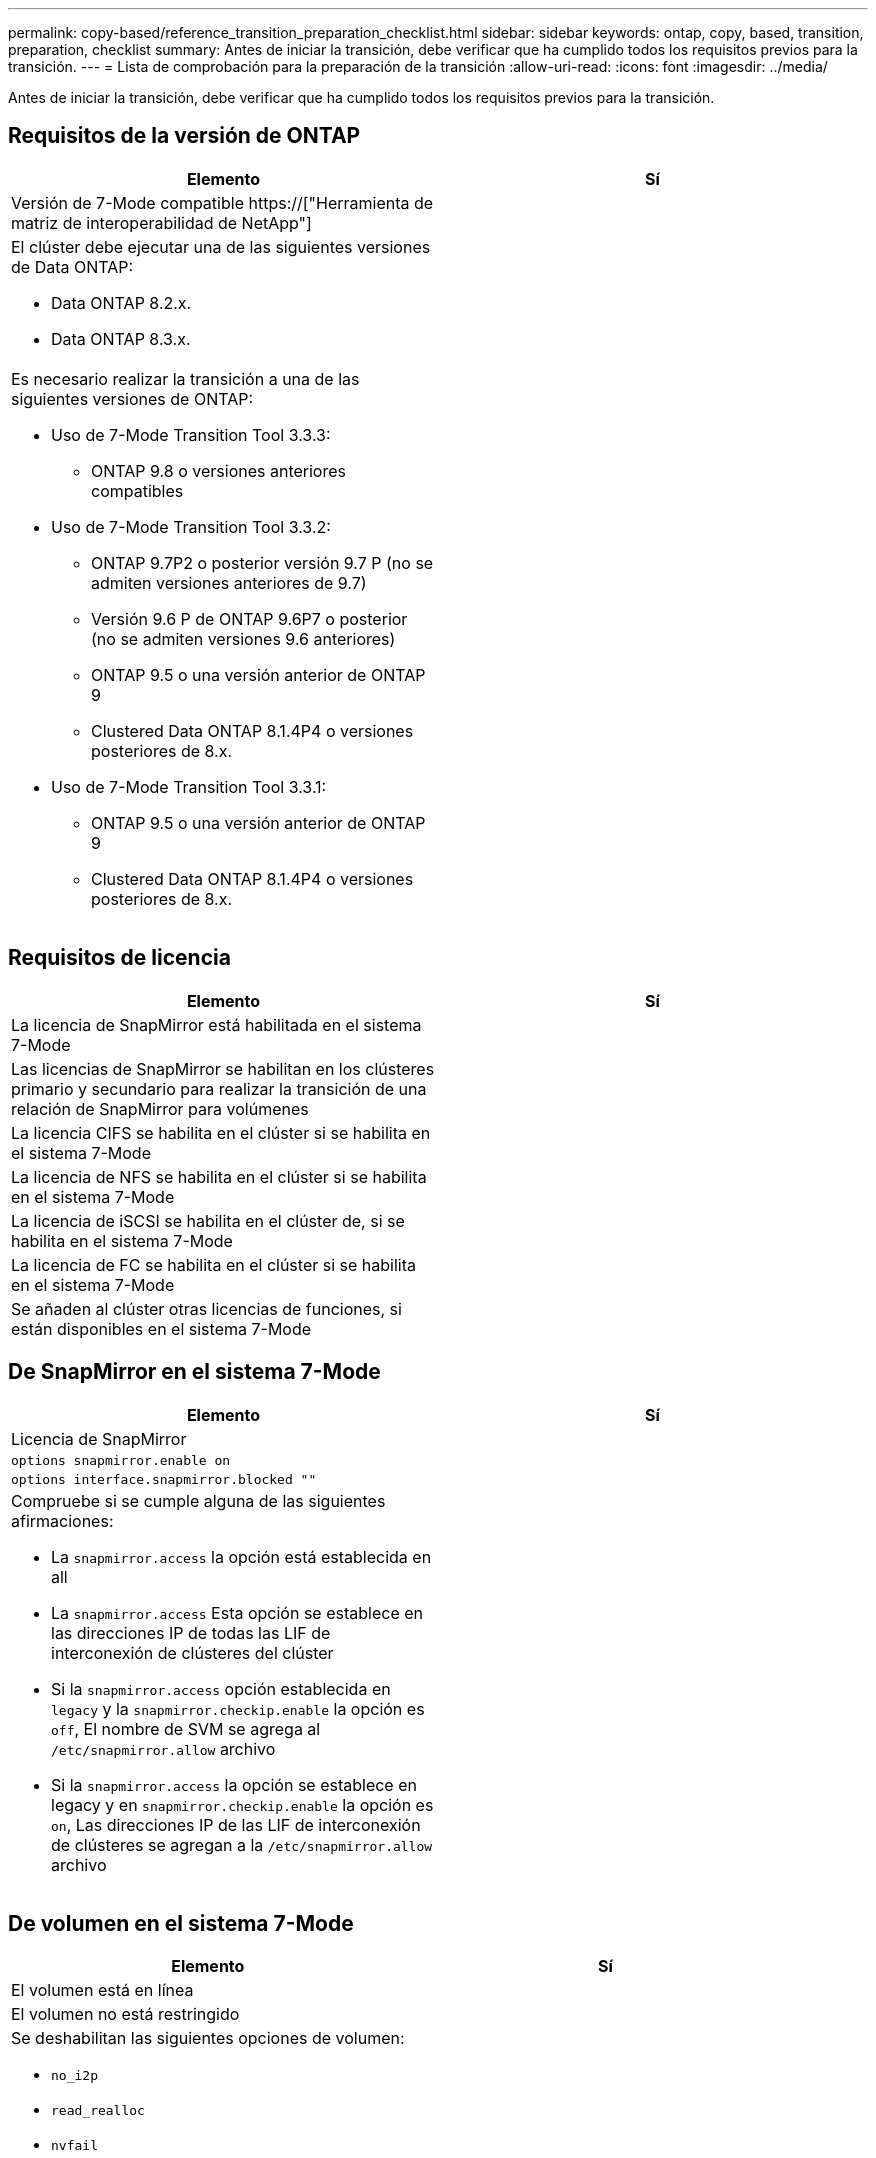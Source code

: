 ---
permalink: copy-based/reference_transition_preparation_checklist.html 
sidebar: sidebar 
keywords: ontap, copy, based, transition, preparation, checklist 
summary: Antes de iniciar la transición, debe verificar que ha cumplido todos los requisitos previos para la transición. 
---
= Lista de comprobación para la preparación de la transición
:allow-uri-read: 
:icons: font
:imagesdir: ../media/


[role="lead"]
Antes de iniciar la transición, debe verificar que ha cumplido todos los requisitos previos para la transición.



== Requisitos de la versión de ONTAP

|===
| Elemento | Sí 


 a| 
Versión de 7-Mode compatible https://["Herramienta de matriz de interoperabilidad de NetApp"]
 a| 



 a| 
El clúster debe ejecutar una de las siguientes versiones de Data ONTAP:

* Data ONTAP 8.2.x.
* Data ONTAP 8.3.x.

 a| 



 a| 
Es necesario realizar la transición a una de las siguientes versiones de ONTAP:

* Uso de 7-Mode Transition Tool 3.3.3:
+
** ONTAP 9.8 o versiones anteriores compatibles


* Uso de 7-Mode Transition Tool 3.3.2:
+
** ONTAP 9.7P2 o posterior versión 9.7 P (no se admiten versiones anteriores de 9.7)
** Versión 9.6 P de ONTAP 9.6P7 o posterior (no se admiten versiones 9.6 anteriores)
** ONTAP 9.5 o una versión anterior de ONTAP 9
** Clustered Data ONTAP 8.1.4P4 o versiones posteriores de 8.x.


* Uso de 7-Mode Transition Tool 3.3.1:
+
** ONTAP 9.5 o una versión anterior de ONTAP 9
** Clustered Data ONTAP 8.1.4P4 o versiones posteriores de 8.x.



 a| 

|===


== Requisitos de licencia

|===
| Elemento | Sí 


 a| 
La licencia de SnapMirror está habilitada en el sistema 7-Mode
 a| 



 a| 
Las licencias de SnapMirror se habilitan en los clústeres primario y secundario para realizar la transición de una relación de SnapMirror para volúmenes
 a| 



 a| 
La licencia CIFS se habilita en el clúster si se habilita en el sistema 7-Mode
 a| 



 a| 
La licencia de NFS se habilita en el clúster si se habilita en el sistema 7-Mode
 a| 



 a| 
La licencia de iSCSI se habilita en el clúster de, si se habilita en el sistema 7-Mode
 a| 



 a| 
La licencia de FC se habilita en el clúster si se habilita en el sistema 7-Mode
 a| 



 a| 
Se añaden al clúster otras licencias de funciones, si están disponibles en el sistema 7-Mode
 a| 

|===


== De SnapMirror en el sistema 7-Mode

|===
| Elemento | Sí 


 a| 
Licencia de SnapMirror
 a| 



 a| 
`options snapmirror.enable on`
 a| 



 a| 
`options interface.snapmirror.blocked ""`
 a| 



 a| 
Compruebe si se cumple alguna de las siguientes afirmaciones:

* La `snapmirror.access` la opción está establecida en all
* La `snapmirror.access` Esta opción se establece en las direcciones IP de todas las LIF de interconexión de clústeres del clúster
* Si la `snapmirror.access` opción establecida en `legacy` y la `snapmirror.checkip.enable` la opción es `off`, El nombre de SVM se agrega al `/etc/snapmirror.allow` archivo
* Si la `snapmirror.access` la opción se establece en legacy y en `snapmirror.checkip.enable` la opción es `on`, Las direcciones IP de las LIF de interconexión de clústeres se agregan a la `/etc/snapmirror.allow` archivo

 a| 

|===


== De volumen en el sistema 7-Mode

|===
| Elemento | Sí 


 a| 
El volumen está en línea
 a| 



 a| 
El volumen no está restringido
 a| 



 a| 
Se deshabilitan las siguientes opciones de volumen:

* `no_i2p`
* `read_realloc`
* `nvfail`

 a| 

|===


== Gestión del acceso al clúster

|===
| Elemento | Sí 


 a| 
SSL está habilitado

`system services web show`
 a| 



 a| 
Se permite HTTPS en la LIF de gestión de clústeres

`system services firewall policy show`
 a| 

|===


== Gestión del acceso al sistema 7-Mode

|===
| Elemento | Sí 


 a| 
HTTPS está habilitado

`options httpd.admin.ssl.enable on`
 a| 



 a| 
SSL está habilitado

`secureadmin setup ssl`

`options ssl.enable on`
 a| 



 a| 
SSLv2 y SSLv3 están desactivados

`options ssl.v2.enable off`

`options ssl.v3.enable off`
 a| 

|===


== Requisitos de red

|===
| Elemento | Sí 


 a| 
Es posible acceder al clúster mediante la LIF de gestión del clúster
 a| 



 a| 
Se configuran una o varias LIF de interconexión de clústeres en cada nodo del clúster para la multivía, por lo que se necesitan dos LIF de interconexión de clústeres en cada nodo
 a| 



 a| 
Se crean rutas estáticas para las LIF de interconexión de clústeres
 a| 



 a| 
Se puede acceder al sistema y al clúster de 7-Mode desde el sistema Windows en el que se ha instalado 7-Mode Transition Tool
 a| 



 a| 
Se configura el servidor NTP y la hora del sistema 7-Mode se sincroniza con la hora del clúster
 a| 

|===


== Requisitos de puertos

|===
| Elemento | Sí 


 a| 
Sistema de 7-Mode

* 10565 TCP
* 10566 TCP
* 10567 TCP
* 10568 TCP
* 10569 TCP
* 10670 TCP
* 80 TCP
* 443 TCP

 a| 



 a| 
Clúster

* 10565 TCP
* 10566 TCP
* 10567 TCP
* 10568 TCP
* 10569 TCP
* 10670 TCP
* 11105 TCP
* 80 TCP
* 443 TCP

 a| 

|===


== Requisitos de NFS

|===
| Elemento | Sí 


 a| 
La licencia de NFS se añade al clúster
 a| 



 a| 
La entrada DNS debe configurarse para el dominio AD en la SVM
 a| 



 a| 
NFS se añadirá a la lista de protocolos permitidos para la SVM
 a| 



 a| 
Las pinchos de reloj entre KDC y el clúster son inferiores o iguales a 5 minutos
 a| 

|===


== Requisitos de CIFS

|===
| Elemento | Sí 


 a| 
La licencia CIFS se añade al clúster
 a| 



 a| 
Si la licencia de MultiStore está habilitada, CIFS debe añadirse a la lista de protocolos permitidos para la unidad vFiler propietaria de los volúmenes de la transición
 a| 



 a| 
CIFS está configurado y funcionando en el sistema 7-Mode
 a| 



 a| 
El tipo de autenticación de 7-Mode para CIFS es Active Directory (AD) o Workgroup
 a| 



 a| 
CIFS se añade a la lista de protocolos permitidos para la SVM
 a| 



 a| 
DNS se configura para la SVM
 a| 



 a| 
El servidor CIFS está configurado para la SVM
 a| 



 a| 
CIFS se ejecuta en la SVM
 a| 

|===
*Información relacionada*

xref:concept_preparing_for_copy_based_transition.adoc[Preparación para la transición basada en copias]
